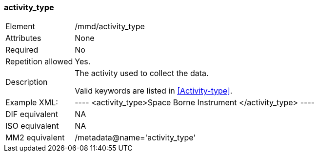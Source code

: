 [[activity_type]]
=== activity_type

[cols=">20%,80%",]
|===================================================================
|Element |/mmd/activity_type
|Attributes |None
|Required |No
|Repetition allowed |Yes.
|Description a|
The activity used to collect the data.

Valid keywords are listed in <<Activity-type>>.

|Example XML: |
----
<activity_type>Space Borne Instrument
</activity_type>
----
|DIF equivalent |NA
|ISO equivalent |NA
|MM2 equivalent |/metadata@name='activity_type'
|===================================================================
